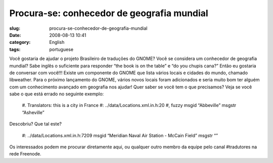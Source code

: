 Procura-se: conhecedor de geografia mundial
###########################################
:slug: procura-se-conhecedor-de-geografia-mundial
:date: 2008-08-13 10:41
:category: English
:tags: portuguese

Você gostaria de ajudar o projeto Brasileiro de traduções do GNOME?
Você se considera um conhecedor de geografia mundial? Sabe inglês o
suficiente para responder “the book is on the table” e “do you
chupis cana?” Então eu gostaria de conversar com você!!! Existe um
componente do GNOME que lista vários locais e cidades do mundo,
chamado libweather. Para o próximo lançamento do GNOME, vários novos
locais foram adicionados e seria muito bom ter alguém com um
conhecimento avançado em geografia nos ajudar! Quer saber se você
tem o que precisamos? Veja se você sabe o que está errado no
seguinte exemplo:

    #. Translators: this is a city in France #:
    ../data/Locations.xml.in.h:20 #, fuzzy msgid “Abbeville” msgstr
    “Asheville”

Descobriu? Que tal este?

    #: ../data/Locations.xml.in.h:7209 msgid “Meridian Naval Air
    Station - McCain Field” msgstr “”

Os interessados podem me procurar diretamente aqui, ou qualquer
outro membro da equipe pelo canal #tradutores na rede Freenode.
